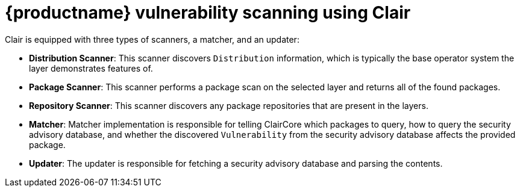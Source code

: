 [[clair-intro]]
= {productname} vulnerability scanning using Clair

Clair is equipped with three types of scanners, a matcher, and an updater:

- **Distribution Scanner**: This scanner discovers `Distribution` information, which is typically the base operator system the layer demonstrates features of. 

- **Package Scanner**: This scanner performs a package scan on the selected layer and returns all of the found packages. 

- **Repository Scanner**: This scanner discovers any package repositories that are present in the layers.

- **Matcher**: Matcher implementation is responsible for telling ClairCore which packages to query, how to query the security advisory database, and whether the discovered `Vulnerability` from the security advisory database affects the provided package. 

- **Updater**: The updater is responsible for fetching a security advisory database and parsing the contents. 
